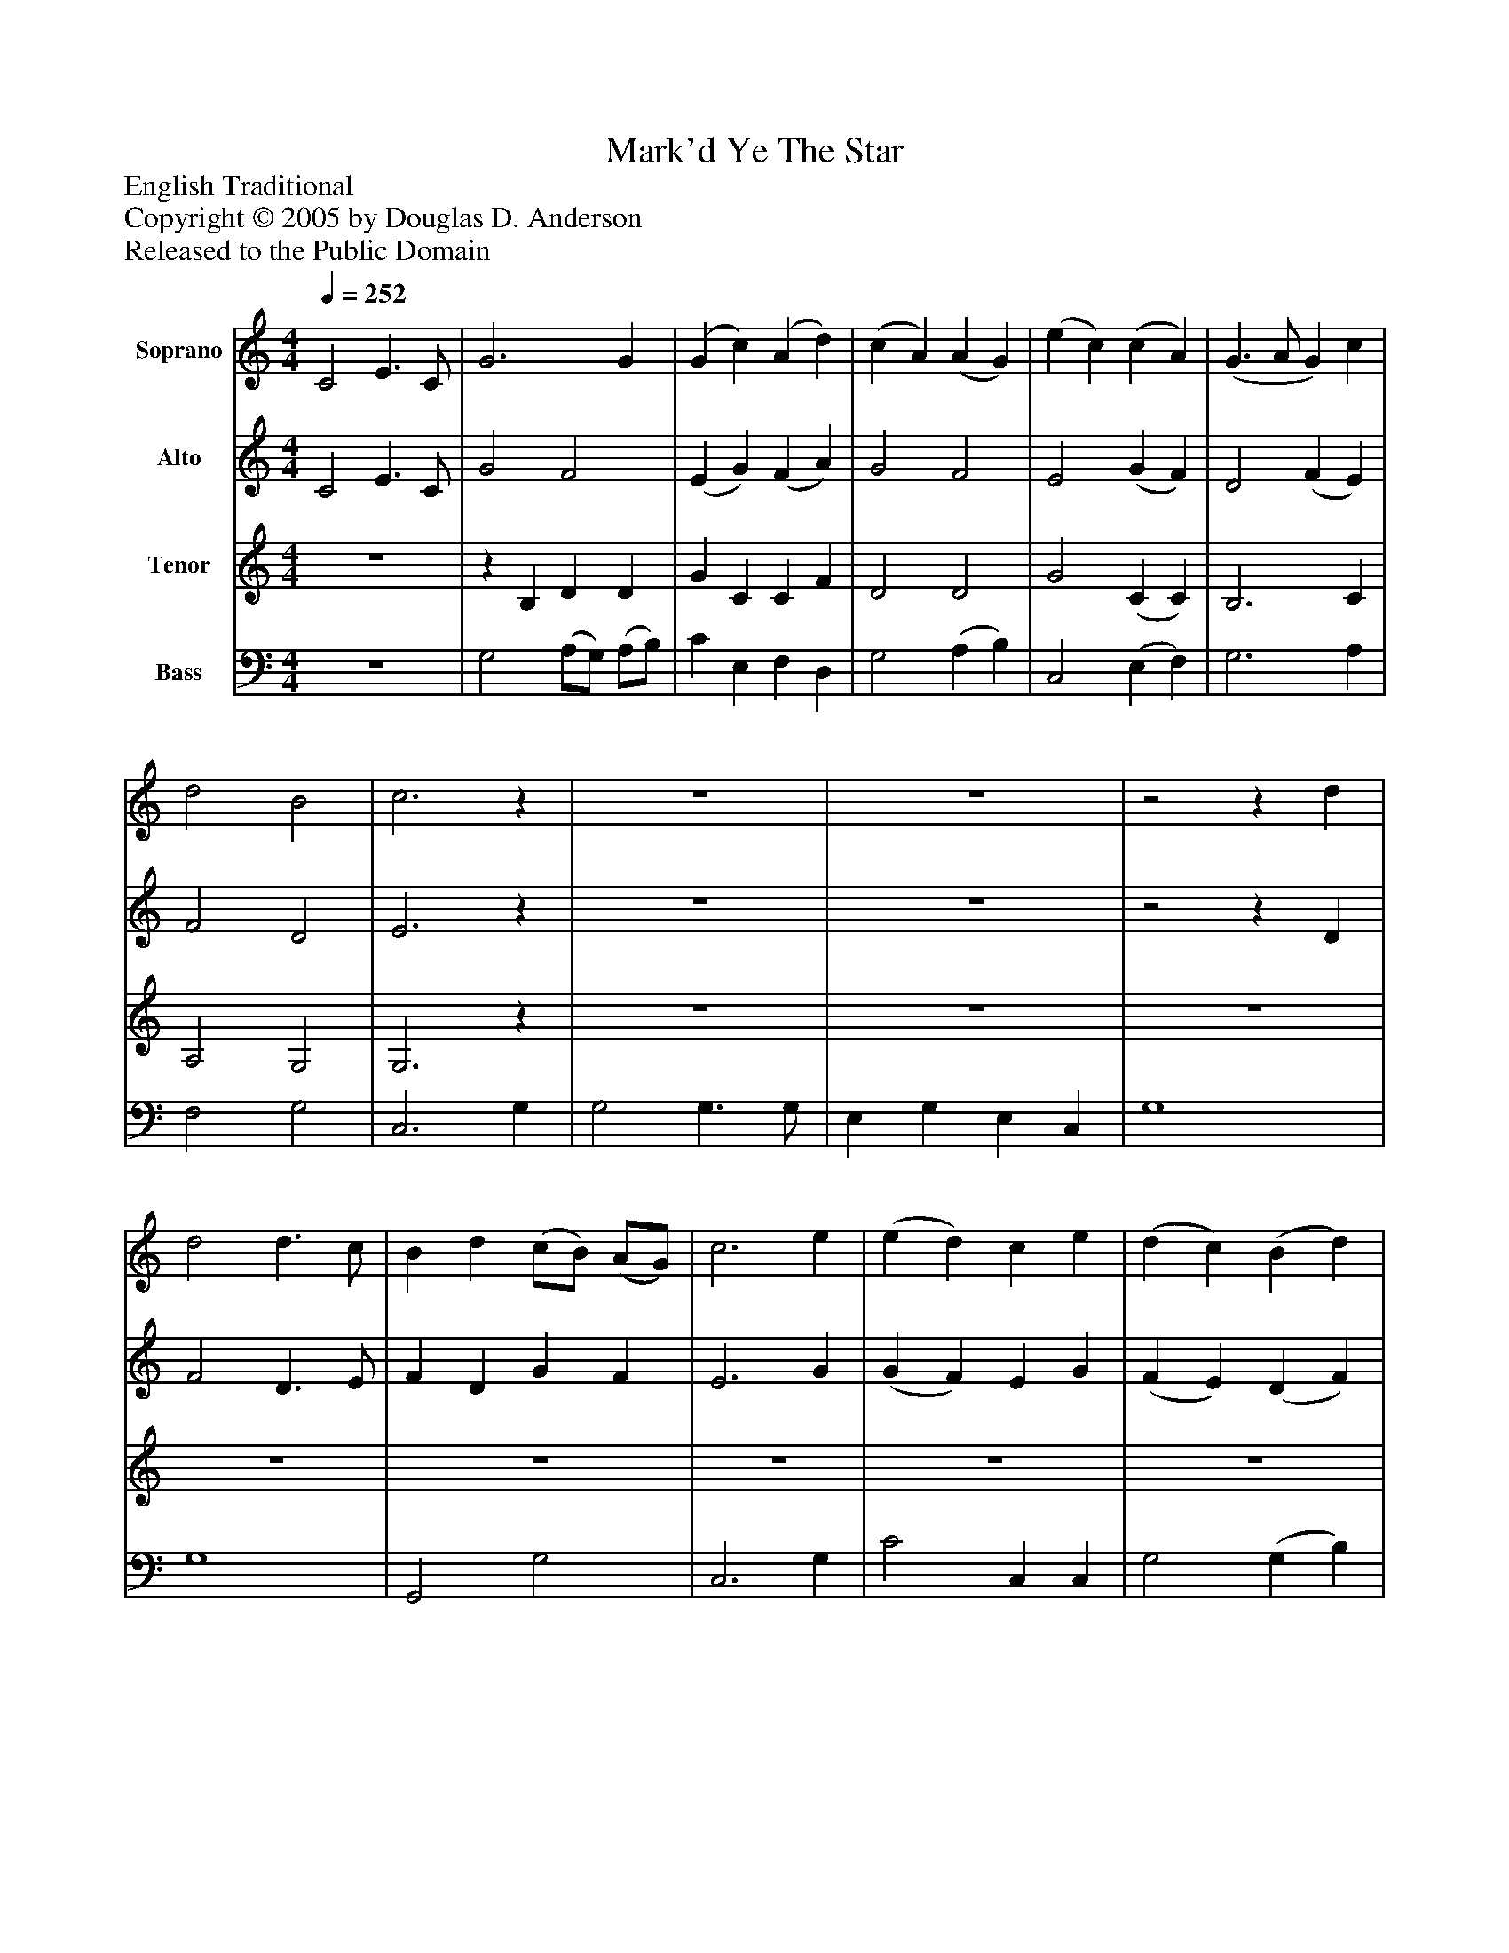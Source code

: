 %%abc-creator mxml2abc 1.4
%%abc-version 2.0
%%continueall true
%%titletrim true
%%titleformat A-1 T C1, Z-1, S-1
X: 0
T: Mark'd Ye The Star
Z: English Traditional
Z: Copyright © 2005 by Douglas D. Anderson
Z: Released to the Public Domain
L: 1/4
M: 4/4
Q: 1/4=252
V: P1 name="Soprano"
%%MIDI program 1 19
V: P2 name="Alto"
%%MIDI program 2 60
V: P3 name="Tenor"
%%MIDI program 3 57
V: P4 name="Bass"
%%MIDI program 4 58
K: C
[V: P1]  C2 E3/ C/ | G3 G | (G c) (A d) | (c A) (A G) | (e c) (c A) | (G3/ A/ G) c | d2 B2 | c3z | z4 | z4 |z2z d | d2 d3/ c/ | B d (c/B/) (A/G/) | c3 e | (e d) c e | (d c) (B d) | (c e) (d c) | (c2 B) G | (c3/ B/) c d | (e c) (A d) | c2 B2 | c4|]
[V: P2]  C2 E3/ C/ | G2 F2 | (E G) (F A) | G2 F2 | E2 (G F) | D2 (F E) | F2 D2 | E3z | z4 | z4 |z2z D | F2 D3/ E/ | F D G F | E3 G | (G F) E G | (F E) (D F) | (E G) (F E) | (E2 D) G | G2 G G | G2 F2 | G2 F2 | E4|]
[V: P3]  z4 |z B, D D | G C C F | D2 D2 | G2 (C C) | B,3 C | A,2 G,2 | G,3z | z4 | z4 | z4 | z4 | z4 | z4 | z4 | z4 | z4 |z2z G, | E2 E D | C2 (C D) | D3 G, | G,4|]
[V: P4]  z4 | G,2 (A,/G,/) (A,/B,/) | C E, F, D, | G,2 (A, B,) | C,2 (E, F,) | G,3 A, | F,2 G,2 | C,3 G, | G,2 G,3/ G,/ | E, G, E, C, | G,4 | G,4 | G,,2 G,2 | C,3 G, | C2 C, C, | G,2 (G, B,) | C2 (C, E,) | G,3 G, | A,2 A, B, | (C E,) (F, D,) | G,2 G,,2 | C,4|]

